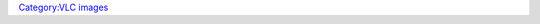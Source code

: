 .. raw:: mediawiki

   {{See also|Category:Changelog}}

`Category:VLC images <Category:VLC_images>`__
